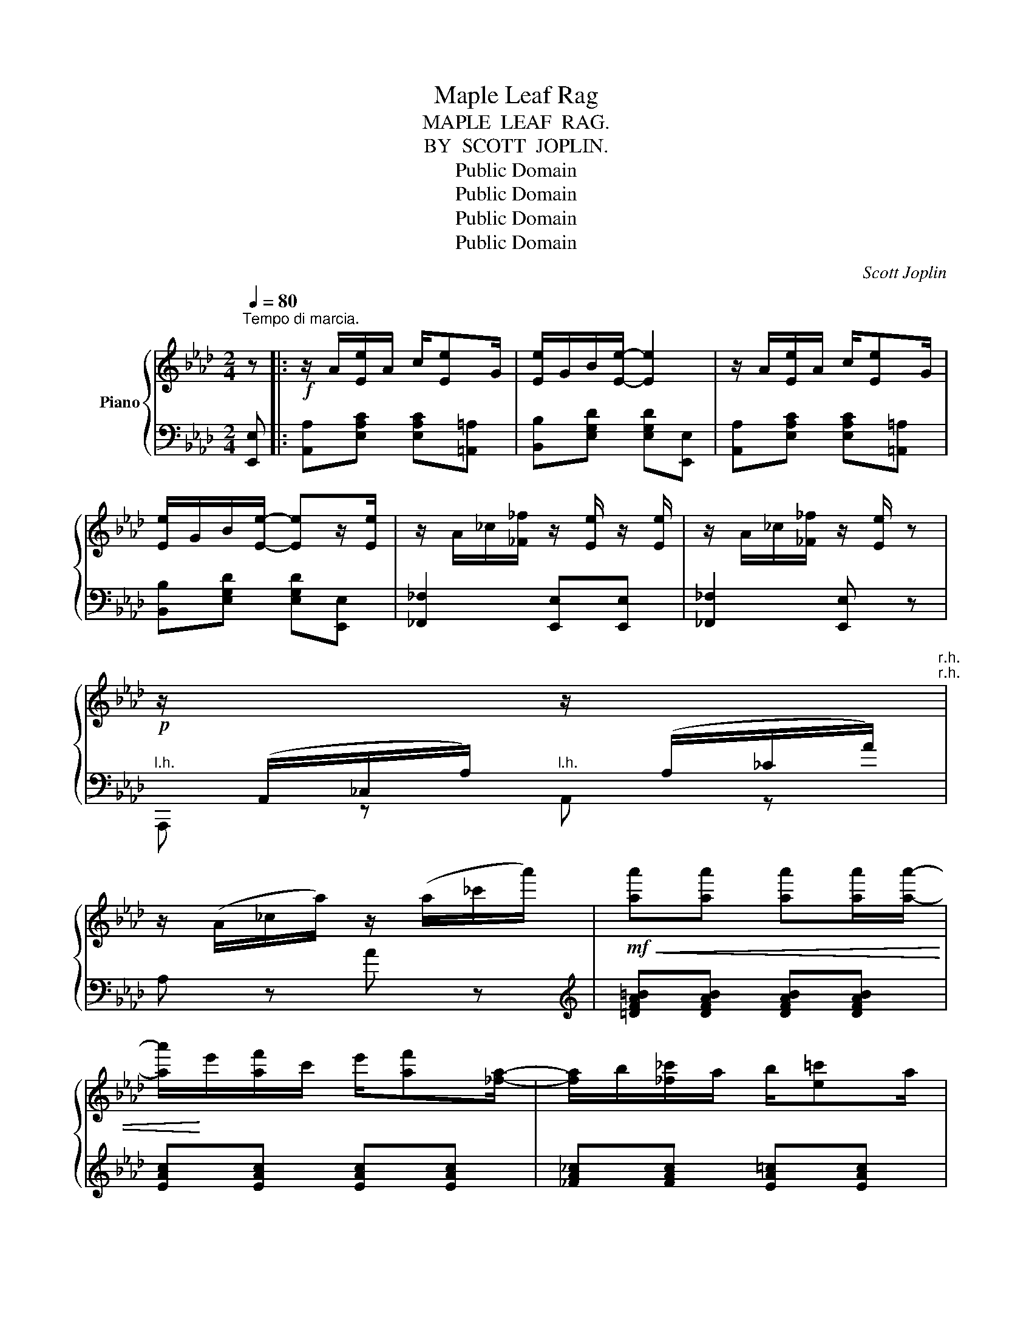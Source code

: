 X:1
T:Maple Leaf Rag
T:MAPLE  LEAF  RAG.
T:BY  SCOTT  JOPLIN.
T:Public Domain
T:Public Domain
T:Public Domain
T:Public Domain
C:Scott Joplin
Z:Public Domain
%%score { 1 | 2 }
L:1/8
Q:1/4=80
M:2/4
K:Ab
V:1 treble nm="Piano"
V:2 bass 
V:1
"^Tempo di marcia." z |:!f! z/ A/[Ee]/A/ c/[Ee]G/ | [Ee]/G/B/[Ee]/- [Ee]2 | z/ A/[Ee]/A/ c/[Ee]G/ | %4
 [Ee]/G/B/[Ee]/- [Ee]z/[Ee]/ | z/ A/_c/[_F_f]/ z/ [Ee]/ z/ [Ee]/ | z/ A/_c/[_F_f]/ z/ [Ee]/ z | %7
!p! z/[I:staff +1] (A,,/_C,/A,/)[I:staff -1] z/[I:staff +1] (A,/_C/A/)"^r.h.""^r.h." | %8
[I:staff -1] z/ (A/_c/a/) z/ (a/_c'/a'/) |!mf!!<(! [aa'][aa'] [aa'][aa']/[aa']/- | %10
 [aa']/!<)!e'/[af']/c'/ e'/[af'][_fa]/- | [fa]/b/[_f_c']/a/ b/[e=c']a/ | %12
 [ec']/a/[eb] [ea]z/[Aa]/- | [Aa][Aa] [Aa][Aa]/[Aa]/- | [Aa]/e/[Af]/c/ e/[Af][_FA]/- | %15
 [FA]/B/[_F_c]/A/ B/[E=c]A/ |1 [Ec]/A/[EB] [EA] z :|2 [Ec]/A/[EB] [EA] z |: %18
!f! z/ g/[ee']/g/ b/[=d=d']g/ | [_d_d']/g/b/[cc']/- [cc']/e/[Bb]/e/ | z/ c/[Aa]/c/ e/[Ff]c/ | %21
 [Aa]/c/e/[Ff]/- [Ff]/c/[Ff] | z/ e/[Gg]/B/ d/[Ff]e/ | [Gg]/B/d/[Ff]/- [Ff]/d/[Ff] | %24
 z/ c/[Aa]/c/ e/[Ff]c/ | [Aa]/c/e/[Ff]/- [Ff]/c/[Ff] | z/ g/[ee']/g/ b/[=d=d']g/ | %27
 [_d_d']/g/b/[cc']/- [cc']/e/[Bb]/e/ | z/ c/[Aa]/c/ e/[Ff]c/ | [Aa][Aa] [Gg][_G_g] | %30
 z/ F/=A/c/ f/c/A/F/ | z/ F/B/d/ [Ff][FBd] | [=DFAc]z/[DFAc]/ z/ [_DB]E/ |1 [CA][Ee] [Ee][Ee] :|2 %34
 z/ A/c/e/ [Aa] z ||!f! z/ A/[Ee]/A/ c/[Ee]G/ | [Ee]/G/B/[Ee]/- [Ee]2 | z/ A/[Ee]/A/ c/[Ee]G/ | %38
 [Ee]/G/B/[Ee]/- [Ee]z/[Ee]/ | z/ A/_c/[_F_f]/ z/ [Ee]/ z/ [Ee]/ | z/ A/_c/[_F_f]/ z/ [Ee]/ z | %41
!p! z/[I:staff +1] A,,/_C,/A,/[I:staff -1] z/[I:staff +1] A,/_C/A/"^r. h.""^r. h." | %42
[I:staff -1] z/ A/_c/a/ z/ a/_c'/a'/ |!mf!!<(! [aa'][aa'] [aa'][aa']/[aa']/- | %44
 [aa']/e'/[af']/!<)!c'/ e'/[af'][_fa]/- | [fa]/b/[_f_c']/a/ b/[e=c']a/ | %46
 [ec']/a/[eb] [ea]z/[Aa]/- | [Aa][Aa] [Aa][Aa]/[Aa]/- | [Aa]/e/[Af]/c/ e/[Af][_FA]/- | %49
 [FA]/B/[_F_c]/A/ B/[E=c]A/ | [Ec]/A/[EB] [EA][Aa] |:[K:Db][M:2/4] [Acea]>[Bcea]- [Bcea]/[ce]/B | %52
 [Acea]>[Bcea]- [Bcea]/[ce]/B/[ce]/ | A/d/B/d/ f/A/d/f/ | B/d/f/A/- A/f/B/f/ | %55
 [Acea]>[Bcea]- [Bcea]/[ce]/B | [Acea]>[Bcea]- [Bcea]/[ce]/B/[ce]/ | A/d/B/d/ f/A/d/f/ | %58
 B/d/f/A/- A/f/=A/[ef]/ | [B=dfb]>[cdfb]- [cdfb]/[df]/c | [B=dfb]>[cdfb]- [cdfb]/[df]/c/[df]/ | %61
 z/ e/[Bb]/e/ g/[cc']e/ | [Bb]/e/g/[cc']/- [cc']/e/[Bb] | [d_fd'][dfd'] [cfc'][Bfb] | %64
 [A=f]/d/e/[Bg]/- [Bg]/B/[Af] | [=Gf]/d/e/[_Gf]/- [Gf]/c/[Ge]/[Fd]/- |1 %66
 [Fd]/[Aa]f/ [Aa]/f/[Aa]/f/ :|2 (([Fd]/d/))f/a/ [dd'] z |:[K:Ab] [Aa][Af] [Aa][Af] | %69
 [fa][fb]/[fc']/- [fc']/b/a/f/ | e/f[Ac]/- [Ac]2 | z/ e/[Af]/c/ e/[Af]c/ | [Ge]f/[GB]/- [GB]2 | %73
 z/ d/[Gf]/B/ d/[Gf][Ac]/- | [Ac]/e/[Af]/c/ e/[Af][Ac]/- | [Ac]/e/[Af]/c/ e/[Af]e/ | %76
 [Aa][Af] [Aa][Af] | [fa][fb]/[fc']/- [fc']/b/a/f/ | af e/a[Ac]/- | [Ac]/e/[Af]/c/ e/[Af][FA]/- | %80
 [FA]/B/[FA] [_FA][FB]/[EA]/- | [EA]/B/[Ec]/A/ B/[Ec][=DA]/- | [DA]/B/[=Dc]/A/ z/ [_DB]E/ |1 %83
 [CA][Ee] [Ee][Ee] :|2 [CA][Gde] [Acea] |] %85
V:2
 [E,,E,] |: [A,,A,][E,A,C] [E,A,C][=A,,=A,] | [B,,B,][E,G,D] [E,G,D][E,,E,] | %3
 [A,,A,][E,A,C] [E,A,C][=A,,=A,] | [B,,B,][E,G,D] [E,G,D][E,,E,] | [_F,,_F,]2 [E,,E,][E,,E,] | %6
 [_F,,_F,]2 [E,,E,] z |"^l.h." A,,, z"^l.h." A,, z | A, z A z | %9
[K:treble] [=DFA=B][DFAB] [DFAB][DFAB] | [EAc][EAc] [EAc][EAc] | [_FA_c][FAc] [EA=c][EAc] | %12
 [EAc][EGd] [Ac] z |[K:bass] [=D,F,A,=B,][D,F,A,B,] [D,F,A,B,][D,F,A,B,] | %14
 [E,A,C][E,A,C] [E,A,C][E,A,C] | [_F,A,_C][F,A,C] [E,A,=C][E,A,C] |1 %16
 [E,A,C][E,G,D] [A,C][E,,E,] :|2 [E,A,C][E,G,D] [A,C][=A,,=A,] |: %18
"^stacc." [B,,B,][E,G,D] [E,,E,][E,G,D] | [B,,B,][E,G,D] [E,,E,][G,,G,] | %20
 [A,,A,][E,A,C] [E,,E,][E,A,C] | [A,,A,][E,A,C] [A,,A,][=A,,=A,] | [B,,B,][E,G,D] [E,,E,][E,G,D] | %23
 [B,,B,][E,G,D] [B,,B,][=B,,=B,] | [C,C][E,A,C] [E,,E,][E,A,C] | [A,,A,][E,A,C] [A,,A,][=A,,=A,] | %26
 [B,,B,][E,G,D] [E,,E,][E,G,D] | [B,,B,][E,G,D] [E,,E,][G,,G,] | [A,,A,][E,A,C] [E,,E,][E,A,C] | %29
 [A,,A,][A,,A,] [G,,G,][_G,,_G,] | [F,,F,][F,,F,] [=A,,=A,][A,,A,] | %31
 [B,,B,][F,B,D] [F,B,D][F,B,D] | [B,,F,B,][B,,F,B,] [E,,E,][G,,G,] |1 %33
 [A,,A,][E,A,C] [E,A,C][=A,,=A,] :|2 [A,,A,][A,CE] [A,CE][E,,E,] || %35
 [A,,A,][E,A,C] [E,A,C][=A,,=A,] | [B,,B,][E,G,D] [E,G,D][E,,E,] | %37
 [A,,A,][E,A,C] [E,A,C][=A,,=A,] | [B,,B,][E,G,D] [E,G,D][E,,E,] | [_F,,_F,]2 [E,,E,][E,,E,] | %40
 [_F,,_F,]2 [E,,E,] z |"^l.h." A,,, z"^l.h." A,, z | A, z A z | %43
[K:treble] [=DFA=B][DFAB] [DFAB][DFAB] | [EAc][EAc] [EAc][EAc] | [_FA_c][FAc] [EA=c][EAc] | %46
 [EAc][EGd] [EAc] z |[K:bass] [=D,F,A,=B,][D,F,A,B,] [D,F,A,B,][D,F,A,B,] | %48
 [E,A,C][E,A,C] [E,A,C][E,A,C] | [_F,A,_C][F,A,C] [E,A,=C][E,A,C] | [E,A,C][E,G,D] [A,C] z |: %51
[K:Db][M:2/4] [E,,E,][A,CG] [G,,G,][A,CG] | [F,,F,][A,CG] [E,,E,][C,,C,] | %53
 [D,,D,][A,DF] [A,,A,][A,DF] | [F,,F,][A,DF] [D,,D,][=D,,=D,] | [E,,E,][A,CG] [G,,G,][A,CG] | %56
 [F,,F,][A,CG] [E,,E,][C,,C,] | [D,,D,][A,DF] [A,,A,][A,DF] | [F,,F,][A,DF] [D,,D,][C,,C,] | %59
 [B,,,B,,][B,=DA] [=D,,=D,][B,DA] | [F,,F,][B,=DA] [B,,B,][B,DA] | [E,,E,][B,EG] [G,,G,][B,EG] | %62
 [E,,E,][B,EG] [G,,G,][B,EG] | =G,/B,D/ _F/D/B,/=G,/ | [A,,A,][A,D=F] B,,[A,B,=D] | %65
 [E,B,_D][E,B,D] [A,C][A,C] |1 [D,D][A,DF] [A,DF][=D,,=D,] :|2 [D,D][A,,A,] [D,,D,][C,C] |: %68
[K:Ab] [D,D][A,DF] [A,DF][C,C] | [D,D][A,DF] [B,,B,][=B,,=B,] | [C,C][A,CE] [A,CE][E,,E,] | %71
 [A,,A,][E,A,C] [E,,E,][=A,,=A,] | [B,,B,][E,G,D] [E,,E,][=A,,=A,] | %73
 [B,,B,][E,G,D] [E,,E,][G,,G,] | [A,,A,][E,A,C] [E,,E,][E,A,C] | [A,,A,][E,A,C] [B,,B,][C,C] | %76
 [D,D][A,DF] [A,DF][C,C] | [D,D][A,DF] [B,,B,][=B,,=B,] | [C,C][A,CE] [A,CE][E,,E,] | %79
 [A,,A,][E,A,C] [E,,E,][E,A,C] | [D,,D,][D,,D,] [B,,,B,,][=D,,=D,] | %81
 [E,,E,][E,A,C] [E,,E,][=E,,=E,] | [F,,F,][F,,F,] [G,,G,][G,,G,] |1 [A,,A,][E,A,C] [B,,B,][C,C] :|2 %84
 [A,,A,][E,,E,] [A,,,A,,] |] %85

